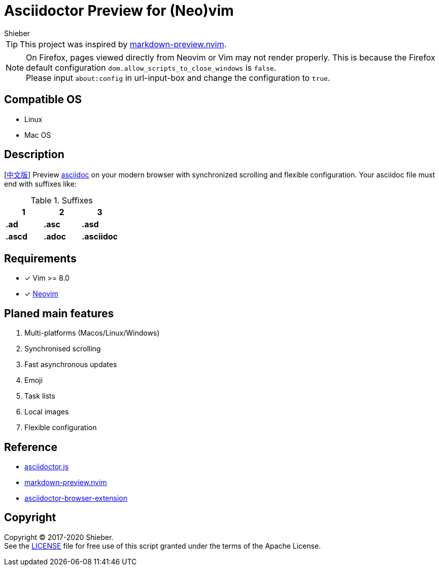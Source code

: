 = Asciidoctor Preview for (Neo)vim
Shieber

ifndef::env-github[:icons: font]
ifdef::env-github[]
:outfilesuffix: .adoc
:caution-caption: :fire:
:important-caption: :exclamation:
:note-caption: :paperclip:
:tip-caption: :bulb:
:warning-caption: :warning:
endif::[]

:uri-license: https://github.com/QMHTMY/asciidoc-preview.nvim/LICENSE
:uri-readme-cn: https://github.com/QMHTMY/asciidoc-preview.nvim/README_CN.adoc

TIP: This project was inspired by https://github.com/iamcco/markdown-preview.nvim[markdown-preview.nvim].

[NOTE]
====
On Firefox, pages viewed directly from Neovim or Vim may not render properly. This is because the Firefox default configuration `dom.allow_scripts_to_close_windows` is `false`. + 
Please input `about:config` in url-input-box and change the configuration to `true`.
====

== Compatible OS 
* Linux 
* Mac OS

== Description
[{uri-readme-cn}[中文版]] Preview http://asciidoc.org/[asciidoc] on your modern browser with synchronized scrolling and flexible configuration. Your asciidoc file must end with suffixes like: 

[cols="3", options="header"]
.Suffixes
|===
|1
|2
|3

|*.ad*
|*.asc*
|*.asd*

|*.ascd*
|*.adoc*
|*.asciidoc*  
|===

== Requirements 
- [*]  Vim >= 8.0  
- [*]  https://neovim.io[Neovim]

== Planed main features
. Multi-platforms (Macos/Linux/Windows)
. Synchronised scrolling
. Fast asynchronous updates
. Emoji
. Task lists
. Local images
. Flexible configuration

== Reference
* https://github.com/asciidoctor/asciidoctor.js[asciidoctor.js]
* https://github.com/iamcco/markdown-preview.nvim[markdown-preview.nvim]
* https://github.com/asciidoctor/asciidoctor-browser-extension[asciidoctor-browser-extension]

== Copyright
Copyright (C) 2017-2020 Shieber. +
See the {uri-license}[LICENSE] file for free use of this script granted under the terms of the Apache License.

